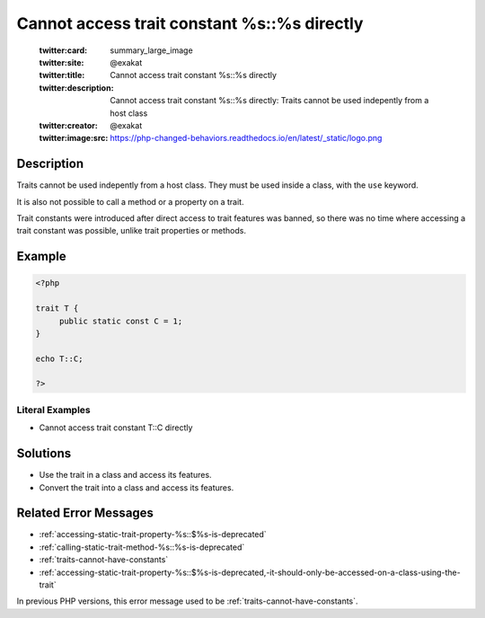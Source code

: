 .. _cannot-access-trait-constant-%s::%s-directly:

Cannot access trait constant %s::%s directly
--------------------------------------------
 
	.. meta::
		:description:
			Cannot access trait constant %s::%s directly: Traits cannot be used indepently from a host class.

	    :og:image: https://php-changed-behaviors.readthedocs.io/en/latest/_static/logo.png
		:og:type: article
		:og:title: Cannot access trait constant %s::%s directly
		:og:description: Traits cannot be used indepently from a host class
		:og:url: https://php-errors.readthedocs.io/en/latest/messages/cannot-access-trait-constant-%25s%3A%3A%25s-directly.html
	    :og:locale: en

	:twitter:card: summary_large_image
	:twitter:site: @exakat
	:twitter:title: Cannot access trait constant %s::%s directly
	:twitter:description: Cannot access trait constant %s::%s directly: Traits cannot be used indepently from a host class
	:twitter:creator: @exakat
	:twitter:image:src: https://php-changed-behaviors.readthedocs.io/en/latest/_static/logo.png
Description
___________
 
Traits cannot be used indepently from a host class. They must be used inside a class, with the ``use`` keyword. 

It is also not possible to call a method or a property on a trait.

Trait constants were introduced after direct access to trait features was banned, so there was no time where accessing a trait constant was possible, unlike trait properties or methods.


Example
_______

.. code-block:: php

   <?php
   
   trait T {
   	public static const C = 1;
   }
   
   echo T::C;
   
   ?>


Literal Examples
****************
+ Cannot access trait constant T::C directly

Solutions
_________

+ Use the trait in a class and access its features.
+ Convert the trait into a class and access its features.

Related Error Messages
______________________

+ :ref:`accessing-static-trait-property-%s::$%s-is-deprecated`
+ :ref:`calling-static-trait-method-%s::%s-is-deprecated`
+ :ref:`traits-cannot-have-constants`
+ :ref:`accessing-static-trait-property-%s::$%s-is-deprecated,-it-should-only-be-accessed-on-a-class-using-the-trait`


In previous PHP versions, this error message used to be :ref:`traits-cannot-have-constants`.
